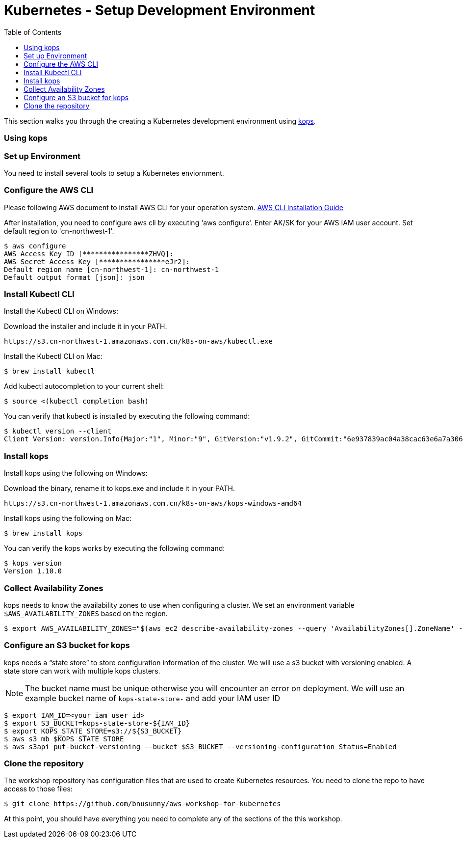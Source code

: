 = Kubernetes - Setup Development Environment
:toc:
:icons:
:linkattrs:
:imagesdir: ../../resources/images


This section walks you through the creating a Kubernetes development environment using https://github.com/kubernetes/kops[kops].  

=== Using kops

=== Set up Environment

You need to install several tools to setup a Kubernetes enviornment. 

=== Configure the AWS CLI

Please following AWS document to install AWS CLI for your operation system. 
https://docs.aws.amazon.com/cli/latest/userguide/installing.html[AWS CLI Installation Guide]

After installation, you need to configure aws cli by executing 'aws configure'. Enter AK/SK for your AWS IAM user account. Set default region to 'cn-northwest-1'. 

    $ aws configure
    AWS Access Key ID [****************ZHVQ]:
    AWS Secret Access Key [****************eJr2]:
    Default region name [cn-northwest-1]: cn-northwest-1
    Default output format [json]: json

=== Install Kubectl CLI

Install the Kubectl CLI on Windows: 

Download the installer and include it in your PATH. 

    https://s3.cn-northwest-1.amazonaws.com.cn/k8s-on-aws/kubectl.exe   

Install the Kubectl CLI on Mac: 

    $ brew install kubectl

Add kubectl autocompletion to your current shell:

    $ source <(kubectl completion bash)

You can verify that kubectl is installed by executing the following command:

    $ kubectl version --client
    Client Version: version.Info{Major:"1", Minor:"9", GitVersion:"v1.9.2", GitCommit:"6e937839ac04a38cac63e6a7a306c5d035fe7b0a", GitTreeState:"clean", BuildDate:"2017-09-28T22:57:57Z", GoVersion:"go1.8.3", Compiler:"gc", Platform:"linux/amd64"}

=== Install kops

Install kops using the following on Windows: 

Download the binary, rename it to kops.exe and include it in your PATH.

    https://s3.cn-northwest-1.amazonaws.com.cn/k8s-on-aws/kops-windows-amd64 


Install kops using the following on Mac:

    $ brew install kops

You can verify the kops works by executing the following command: 

    $ kops version
    Version 1.10.0


=== Collect Availability Zones

kops needs to know the availability zones to use when configuring a cluster. We set an environment variable `$AWS_AVAILABILITY_ZONES` based on the region.

    $ export AWS_AVAILABILITY_ZONES="$(aws ec2 describe-availability-zones --query 'AvailabilityZones[].ZoneName' --output text | awk -v OFS="," '$1=$1')"

=== Configure an S3 bucket for kops

kops needs a "`state store`" to store configuration information of the cluster. We will use a s3 bucket with versioning enabled. A state store can work with multiple kops clusters.

[NOTE]
The bucket name must be unique otherwise you will encounter an error on deployment. We will use an example bucket name of `kops-state-store-` and add your IAM user ID

    $ export IAM_ID=<your iam user id>
    $ export S3_BUCKET=kops-state-store-${IAM_ID}
    $ export KOPS_STATE_STORE=s3://${S3_BUCKET}
    $ aws s3 mb $KOPS_STATE_STORE
    $ aws s3api put-bucket-versioning --bucket $S3_BUCKET --versioning-configuration Status=Enabled

=== Clone the repository

The workshop repository has configuration files that are used to create Kubernetes resources.  You need to clone the repo to have access to those files:

    $ git clone https://github.com/bnusunny/aws-workshop-for-kubernetes

At this point, you should have everything you need to complete any of the sections of the this workshop.

====
